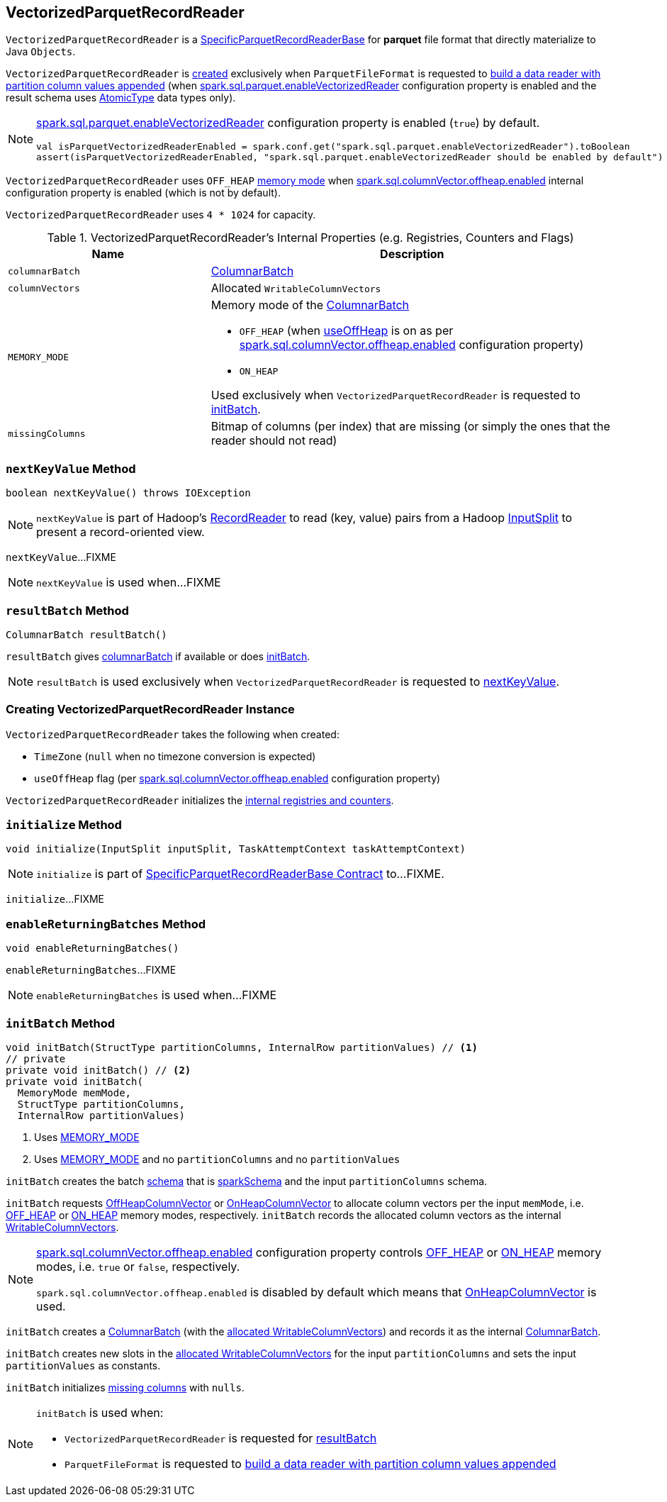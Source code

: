 == [[VectorizedParquetRecordReader]] VectorizedParquetRecordReader

`VectorizedParquetRecordReader` is a link:spark-sql-SpecificParquetRecordReaderBase.adoc[SpecificParquetRecordReaderBase] for *parquet* file format that directly materialize to Java `Objects`.

`VectorizedParquetRecordReader` is <<creating-instance, created>> exclusively when `ParquetFileFormat` is requested to link:spark-sql-ParquetFileFormat.adoc#buildReaderWithPartitionValues[build a data reader with partition column values appended] (when link:spark-sql-properties.adoc#spark.sql.parquet.enableVectorizedReader[spark.sql.parquet.enableVectorizedReader] configuration property is enabled and the result schema uses link:spark-sql-DataType.adoc#AtomicType[AtomicType] data types only).

[NOTE]
====
link:spark-sql-properties.adoc#spark.sql.parquet.enableVectorizedReader[spark.sql.parquet.enableVectorizedReader] configuration property is enabled (`true`) by default.

[source, scala]
----
val isParquetVectorizedReaderEnabled = spark.conf.get("spark.sql.parquet.enableVectorizedReader").toBoolean
assert(isParquetVectorizedReaderEnabled, "spark.sql.parquet.enableVectorizedReader should be enabled by default")
----
====

`VectorizedParquetRecordReader` uses `OFF_HEAP` <<MEMORY_MODE, memory mode>> when link:spark-sql-properties.adoc#spark.sql.columnVector.offheap.enabled[spark.sql.columnVector.offheap.enabled] internal configuration property is enabled (which is not by default).

[[CAPACITY]]
`VectorizedParquetRecordReader` uses `4 * 1024` for capacity.

[[internal-registries]]
.VectorizedParquetRecordReader's Internal Properties (e.g. Registries, Counters and Flags)
[cols="1,2",options="header",width="100%"]
|===
| Name
| Description

| [[columnarBatch]] `columnarBatch`
| link:spark-sql-ColumnarBatch.adoc[ColumnarBatch]

| [[columnVectors]] `columnVectors`
| Allocated `WritableColumnVectors`

| [[MEMORY_MODE]] `MEMORY_MODE`
a| Memory mode of the <<columnarBatch, ColumnarBatch>>

* [[OFF_HEAP]] `OFF_HEAP` (when <<useOffHeap, useOffHeap>> is on as per link:spark-sql-properties.adoc#spark.sql.columnVector.offheap.enabled[spark.sql.columnVector.offheap.enabled] configuration property)
* [[ON_HEAP]] `ON_HEAP`

Used exclusively when `VectorizedParquetRecordReader` is requested to <<initBatch, initBatch>>.

| [[missingColumns]] `missingColumns`
| Bitmap of columns (per index) that are missing (or simply the ones that the reader should not read)
|===

=== [[nextKeyValue]] `nextKeyValue` Method

[source, java]
----
boolean nextKeyValue() throws IOException
----

NOTE: `nextKeyValue` is part of Hadoop's https://hadoop.apache.org/docs/r2.7.4/api/org/apache/hadoop/mapred/RecordReader.html[RecordReader] to read (key, value) pairs from a Hadoop https://hadoop.apache.org/docs/r2.7.4/api/org/apache/hadoop/mapred/InputSplit.html[InputSplit] to present a record-oriented view.

`nextKeyValue`...FIXME

NOTE: `nextKeyValue` is used when...FIXME

=== [[resultBatch]] `resultBatch` Method

[source, java]
----
ColumnarBatch resultBatch()
----

`resultBatch` gives <<columnarBatch, columnarBatch>> if available or does <<initBatch, initBatch>>.

NOTE: `resultBatch` is used exclusively when `VectorizedParquetRecordReader` is requested to <<nextKeyValue, nextKeyValue>>.

=== [[creating-instance]] Creating VectorizedParquetRecordReader Instance

`VectorizedParquetRecordReader` takes the following when created:

* [[convertTz]] `TimeZone` (`null` when no timezone conversion is expected)
* [[useOffHeap]] `useOffHeap` flag (per link:spark-sql-properties.adoc#spark.sql.columnVector.offheap.enabled[spark.sql.columnVector.offheap.enabled] configuration property)

`VectorizedParquetRecordReader` initializes the <<internal-registries, internal registries and counters>>.

=== [[initialize]] `initialize` Method

[source, java]
----
void initialize(InputSplit inputSplit, TaskAttemptContext taskAttemptContext)
----

NOTE: `initialize` is part of link:spark-sql-SpecificParquetRecordReaderBase.adoc#initialize[SpecificParquetRecordReaderBase Contract] to...FIXME.

`initialize`...FIXME

=== [[enableReturningBatches]] `enableReturningBatches` Method

[source, java]
----
void enableReturningBatches()
----

`enableReturningBatches`...FIXME

NOTE: `enableReturningBatches` is used when...FIXME

=== [[initBatch]] `initBatch` Method

[source, java]
----
void initBatch(StructType partitionColumns, InternalRow partitionValues) // <1>
// private
private void initBatch() // <2>
private void initBatch(
  MemoryMode memMode,
  StructType partitionColumns,
  InternalRow partitionValues)
----
<1> Uses <<MEMORY_MODE, MEMORY_MODE>>
<2> Uses <<MEMORY_MODE, MEMORY_MODE>> and no `partitionColumns` and no `partitionValues`

`initBatch` creates the batch link:spark-sql-schema.adoc[schema] that is link:spark-sql-SpecificParquetRecordReaderBase.adoc#sparkSchema[sparkSchema] and the input `partitionColumns` schema.

`initBatch` requests link:spark-sql-OffHeapColumnVector.adoc#allocateColumns[OffHeapColumnVector] or link:spark-sql-OnHeapColumnVector.adoc#allocateColumns[OnHeapColumnVector] to allocate column vectors per the input `memMode`, i.e. <<OFF_HEAP, OFF_HEAP>> or <<ON_HEAP, ON_HEAP>> memory modes, respectively. `initBatch` records the allocated column vectors as the internal <<columnVectors, WritableColumnVectors>>.

[NOTE]
====
link:spark-sql-properties.adoc#spark.sql.columnVector.offheap.enabled[spark.sql.columnVector.offheap.enabled] configuration property controls <<OFF_HEAP, OFF_HEAP>> or <<ON_HEAP, ON_HEAP>> memory modes, i.e. `true` or `false`, respectively.

`spark.sql.columnVector.offheap.enabled` is disabled by default which means that link:spark-sql-OnHeapColumnVector.adoc[OnHeapColumnVector] is used.
====

`initBatch` creates a link:spark-sql-ColumnarBatch.adoc#creating-instance[ColumnarBatch] (with the <<columnVectors, allocated WritableColumnVectors>>) and records it as the internal <<columnarBatch, ColumnarBatch>>.

`initBatch` creates new slots in the <<columnVectors, allocated WritableColumnVectors>> for the input `partitionColumns` and sets the input `partitionValues` as constants.

`initBatch` initializes <<missingColumns, missing columns>> with `nulls`.

[NOTE]
====
`initBatch` is used when:

* `VectorizedParquetRecordReader` is requested for <<resultBatch, resultBatch>>

* `ParquetFileFormat` is requested to link:spark-sql-ParquetFileFormat.adoc#buildReaderWithPartitionValues[build a data reader with partition column values appended]
====
